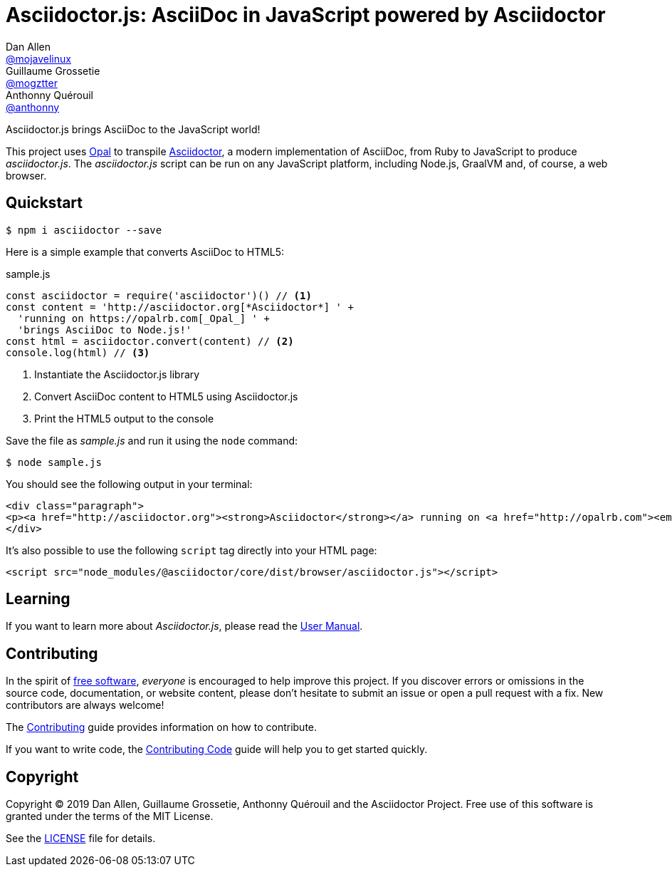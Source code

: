 = Asciidoctor.js: AsciiDoc in JavaScript powered by Asciidoctor
Dan Allen <https://github.com/mojavelinux[@mojavelinux]>; Guillaume Grossetie <https://github.com/mogztter[@mogztter]>; Anthonny Quérouil <https://github.com/anthonny[@anthonny]>
:idprefix:
:idseparator: -
:uri-nodejs: https://nodejs.org
:uri-opal: https://opalrb.com
:uri-repo: https://github.com/asciidoctor/asciidoctor.js
:uri-freesoftware: https://www.gnu.org/philosophy/free-sw.html
ifndef::uri-rel-file-base[:uri-rel-file-base: link:]
:uri-contribute: {uri-rel-file-base}CONTRIBUTING.adoc
:uri-contribute-code: {uri-rel-file-base}CONTRIBUTING-CODE.adoc
:uri-user-manual: https://asciidoctor-docs.netlify.com/asciidoctor.js/
:license: {uri-repo}/blob/master/LICENSE
:experimental:
:endash:

ifdef::env-github[]
image:https://img.shields.io/travis/asciidoctor/asciidoctor.js/master.svg[Travis build status, link=https://travis-ci.org/asciidoctor/asciidoctor.js]
image:https://ci.appveyor.com/api/projects/status/i69sqvvyr95sf6i7/branch/master?svg=true[Appveyor build status, link=https://ci.appveyor.com/project/asciidoctor/asciidoctor-js]
image:https://img.shields.io/npm/v/asciidoctor.svg[npm version, link=https://www.npmjs.org/package/asciidoctor]
image:https://data.jsdelivr.com/v1/package/npm/asciidoctor/badge?style=rounded[jsDelivr stats, link=https://www.jsdelivr.com/package/npm/asciidoctor]
image:https://img.shields.io/badge/jsdoc-master-blue.svg[JSDoc, link=http://asciidoctor.github.io/asciidoctor.js/master]
image:https://inch-ci.org/github/asciidoctor/asciidoctor.js.svg?branch=master[InchCI, link=https://inch-ci.org/github/asciidoctor/asciidoctor.js]
endif::[]

Asciidoctor.js brings AsciiDoc to the JavaScript world!

This project uses {uri-opal}[Opal] to transpile http://asciidoctor.org[Asciidoctor], a modern implementation of AsciiDoc, from Ruby to JavaScript to produce _asciidoctor.js_.
The _asciidoctor.js_ script can be run on any JavaScript platform, including Node.js, GraalVM and, of course, a web browser.

== Quickstart

 $ npm i asciidoctor --save

Here is a simple example that converts AsciiDoc to HTML5:

.sample.js
[source,javascript]
----
const asciidoctor = require('asciidoctor')() // <1>
const content = 'http://asciidoctor.org[*Asciidoctor*] ' +
  'running on https://opalrb.com[_Opal_] ' +
  'brings AsciiDoc to Node.js!'
const html = asciidoctor.convert(content) // <2>
console.log(html) // <3>
----
<1> Instantiate the Asciidoctor.js library
<2> Convert AsciiDoc content to HTML5 using Asciidoctor.js
<3> Print the HTML5 output to the console

Save the file as _sample.js_ and run it using the `node` command:

 $ node sample.js

You should see the following output in your terminal:

[source.output,html]
----
<div class="paragraph">
<p><a href="http://asciidoctor.org"><strong>Asciidoctor</strong></a> running on <a href="http://opalrb.com"><em>Opal</em></a> brings AsciiDoc to Node.js!</p>
</div>
----

It's also possible to use the following `script` tag directly into your HTML page:

```html
<script src="node_modules/@asciidoctor/core/dist/browser/asciidoctor.js"></script>
```

== Learning

If you want to learn more about _Asciidoctor.js_, please read the {uri-user-manual}[User Manual].

== Contributing

In the spirit of {uri-freesoftware}[free software], _everyone_ is encouraged to help improve this project.
If you discover errors or omissions in the source code, documentation, or website content, please don't hesitate to submit an issue or open a pull request with a fix.
New contributors are always welcome!

The {uri-contribute}[Contributing] guide provides information on how to contribute.

If you want to write code, the {uri-contribute-code}[Contributing Code] guide will help you to get started quickly.

== Copyright

Copyright (C) 2019 Dan Allen, Guillaume Grossetie, Anthonny Quérouil and the Asciidoctor Project.
Free use of this software is granted under the terms of the MIT License.

See the {license}[LICENSE] file for details.
